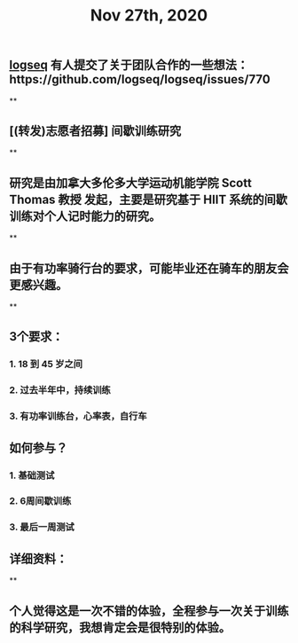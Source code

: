 #+TITLE: Nov 27th, 2020

** [[file:../pages/logseq.org][logseq]] 有人提交了关于团队合作的一些想法：https://github.com/logseq/logseq/issues/770
**
** [(转发)志愿者招募] 间歇训练研究
**
** 研究是由加拿大多伦多大学运动机能学院 Scott Thomas 教授 发起，主要是研究基于 HIIT 系统的间歇训练对个人记时能力的研究。
**
** 由于有功率骑行台的要求，可能毕业还在骑车的朋友会更感兴趣。
**
** 3个要求：
*** 1. 18 到 45 岁之间
*** 2. 过去半年中，持续训练
*** 3. 有功率训练台，心率表，自行车
** 如何参与？
*** 1. 基础测试
*** 2. 6周间歇训练
*** 3. 最后一周测试
** 详细资料：
**
** 个人觉得这是一次不错的体验，全程参与一次关于训练的科学研究，我想肯定会是很特别的体验。
